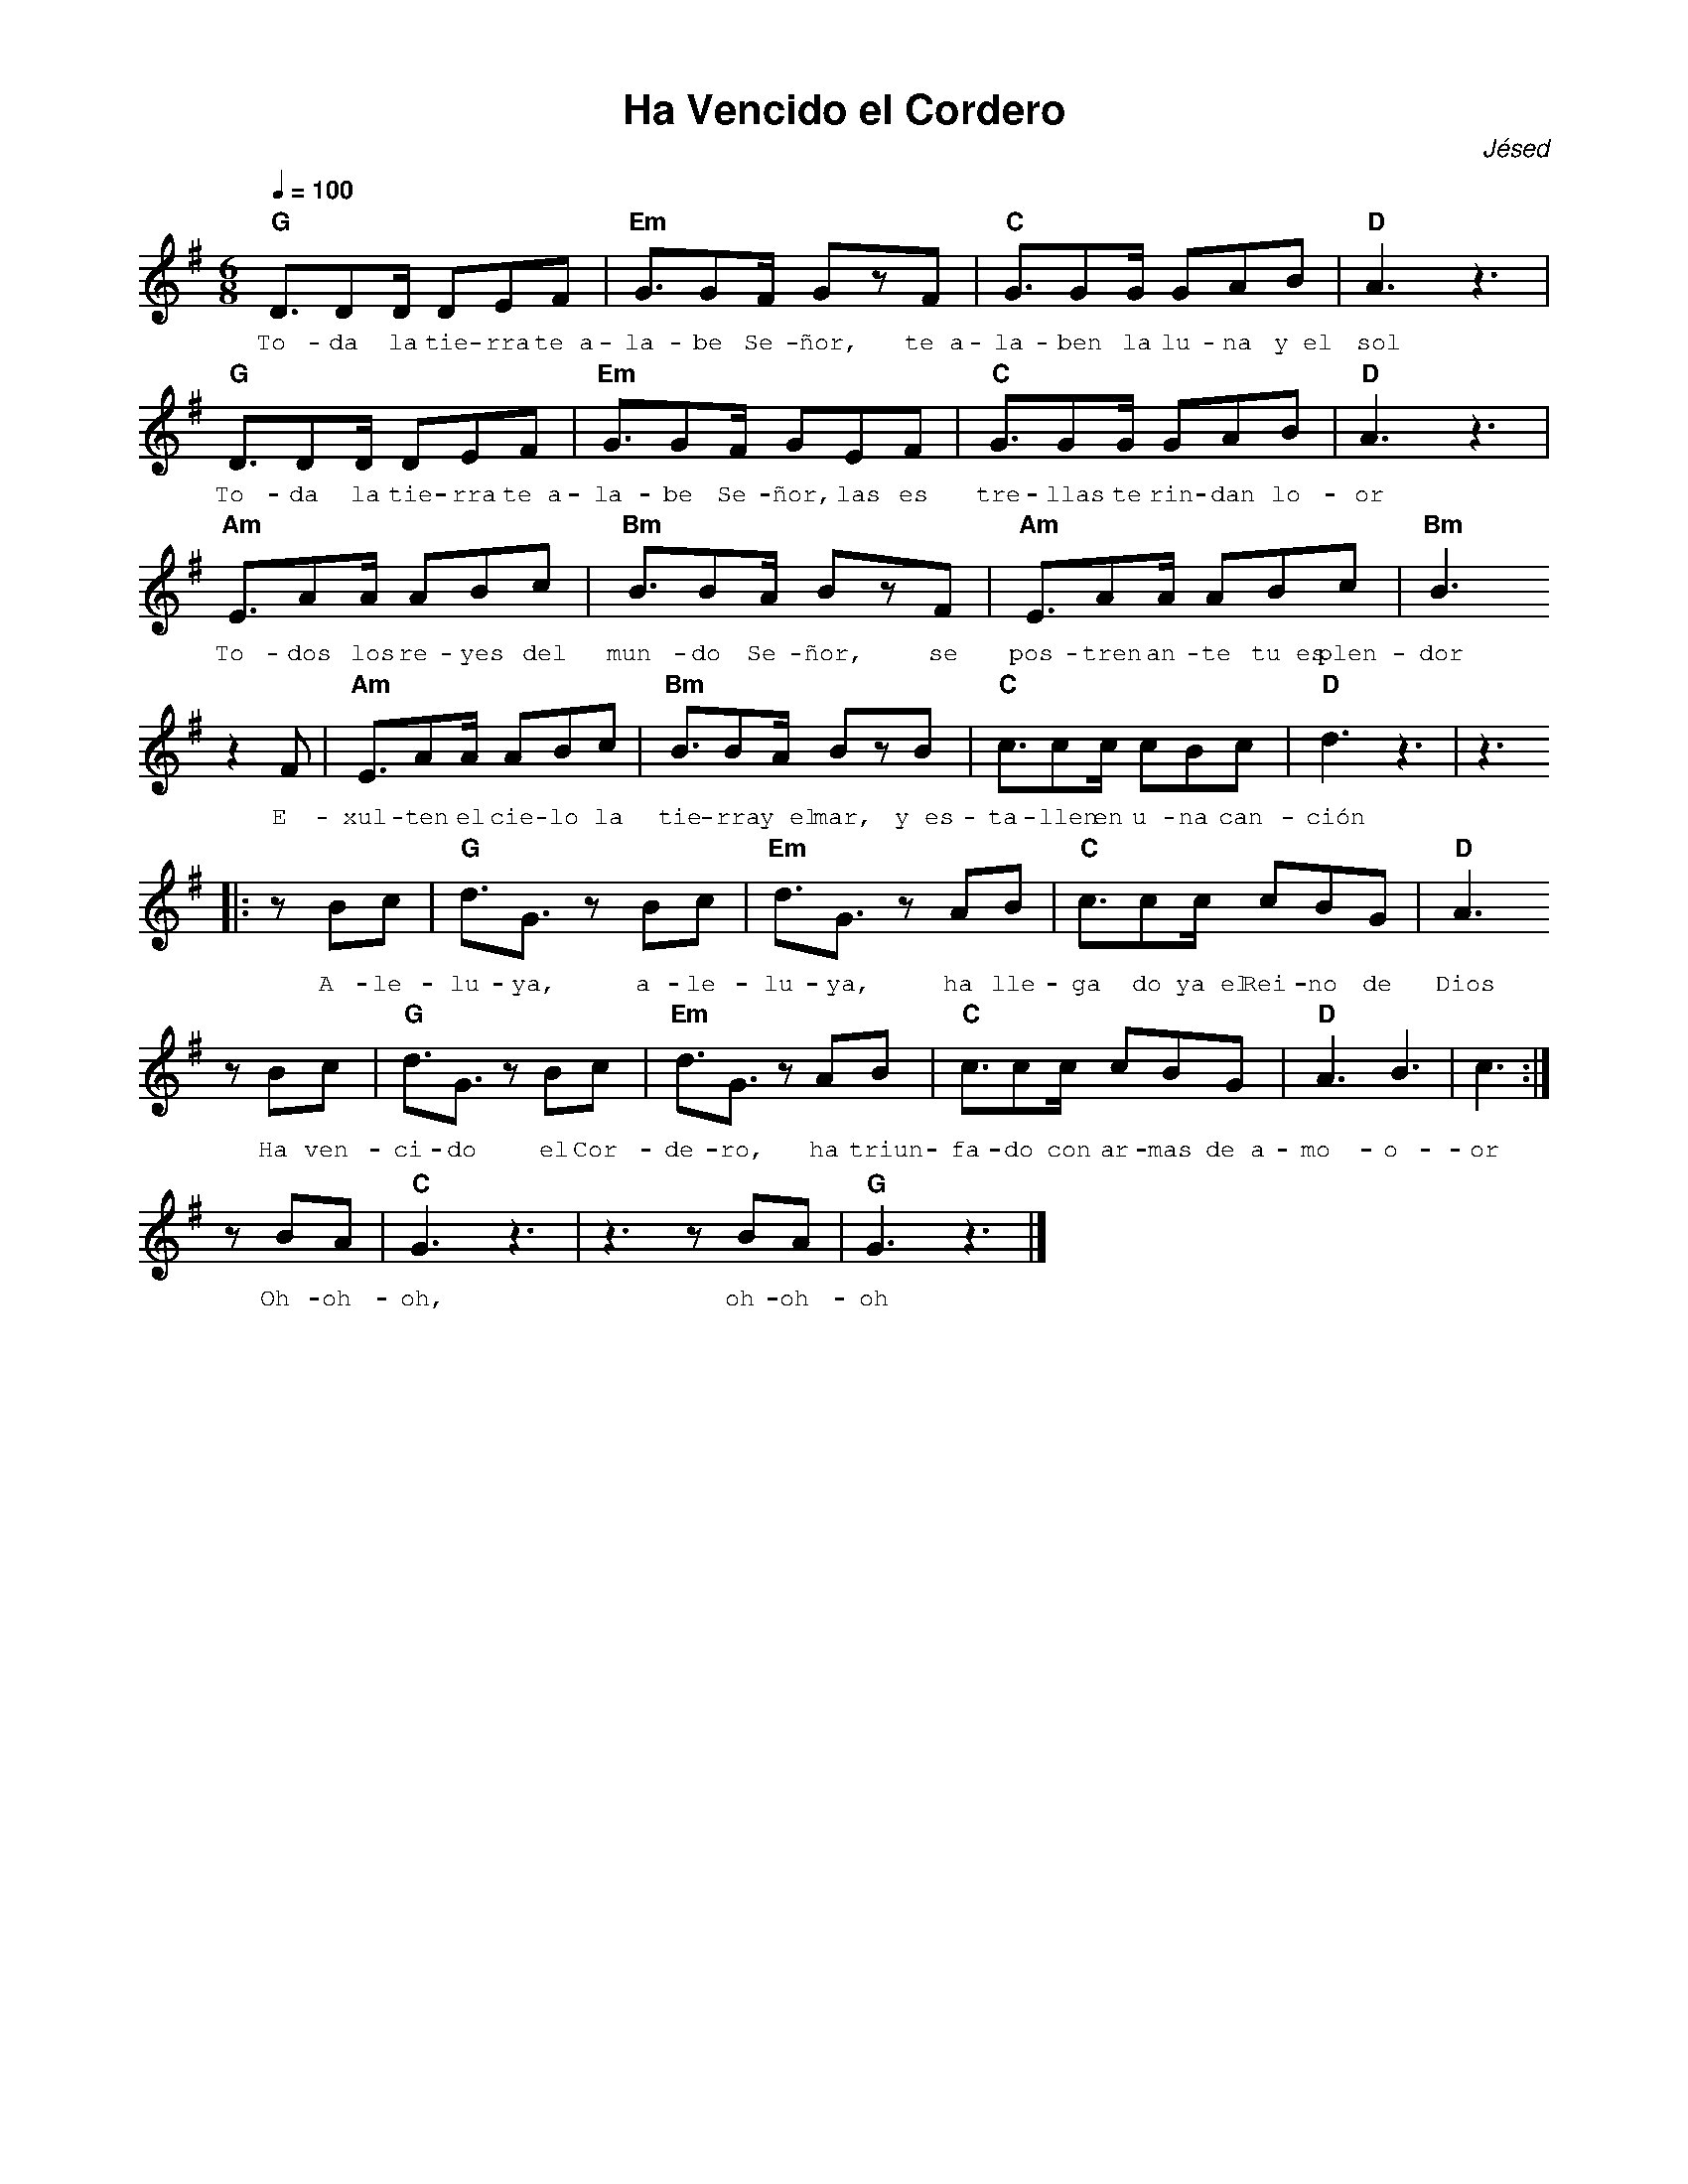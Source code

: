 %abc-2.2
%%MIDI program 74
%%topspace 0
%%composerspace 0
%%titlefont AlegreyaBold 20
%%vocalfont Alegreya 12
%%composerfont AlegreyaItalic 12
%%gchordfont AlegreyaBold 12
%%tempofont AlegreyaBold 12
%leftmargin 0.8cm
%rightmargin 0.8cm

X:1
T:Ha Vencido el Cordero
C:Jésed
S:
M:6/8
L:1/8
Q:1/4=100
K:G
%
%
   "G"D3/2DD/2 DEF | "Em"G3/2GF/2 GzF | "C"G3/2GG/2 GAB | "D"A3z3 |
w: To-da la tie-rra te~a-la-be Se-ñor, te~a-la-ben la lu-na y~el sol
   "G"D3/2DD/2 DEF | "Em"G3/2GF/2 GEF | "C"G3/2GG/2 GAB | "D"A3z3 |
w: To-da la tie-rra te~a-la-be Se-ñor, las es tre-llas te rin-dan lo-or
    "Am"E3/2AA/2 ABc | "Bm"B3/2BA/2 BzF | "Am"E3/2AA/2 ABc | "Bm"B3 
w: To-dos los re-yes del mun-do Se-ñor, se pos-tren an-te tu~es plen-dor
    z2F |"Am"E3/2AA/2 ABc | "Bm"B3/2BA/2 BzB | "C"c3/2cc/2 cBc | "D"d3 z3 | z3
w: E-xul-ten el cie-lo la tie-rra y~el mar, y~es-ta-llen en u-na can-ción
    |:zBc | "G"d3/2G3/2 zBc | "Em"d3/2G3/2 zAB | "C"c3/2cc/2 cBG | "D"A3 
w: A-le-lu-ya, a-le-lu-ya, ha lle-ga do ya~el Rei-no de Dios
    zBc | "G"d3/2G3/2 zBc | "Em"d3/2G3/2 zAB | "C"c3/2cc/2 cBG | "D"A3 B3 | c3 :|
w: Ha ven-ci-do el Cor-de-ro, ha triun-fa-do con ar-mas de~a-mo-o-or
    zBA | "C"G3 z3 | z3 zBA | "G"G3 z3 |]
w: Oh-oh-oh, oh-oh-oh